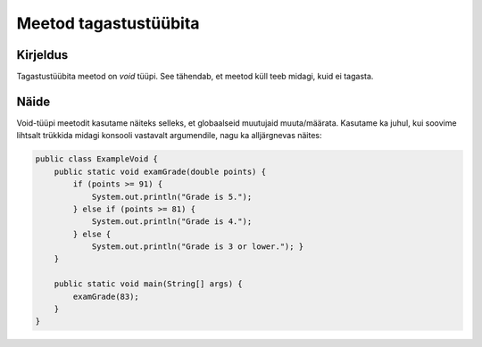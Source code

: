 =======================
Meetod tagastustüübita
=======================

Kirjeldus
---------

Tagastustüübita meetod on *void* tüüpi. See tähendab, et meetod küll teeb midagi, kuid ei tagasta.

Näide
-----

Void-tüüpi meetodit kasutame näiteks selleks, et globaalseid muutujaid muuta/määrata. Kasutame ka juhul, kui soovime lihtsalt trükkida midagi konsooli vastavalt argumendile, nagu ka alljärgnevas näites:


.. code-block:: java

    public class ExampleVoid {
        public static void examGrade(double points) {
            if (points >= 91) {
                System.out.println("Grade is 5.");
            } else if (points >= 81) {
                System.out.println("Grade is 4.");
            } else {
                System.out.println("Grade is 3 or lower."); }
        }

        public static void main(String[] args) {
            examGrade(83);
        }
    }
